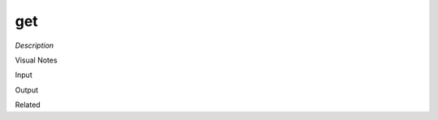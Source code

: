 .. blocks here's info about blocks

get
================


*Description*

 

Visual Notes

Input

Output

Related
